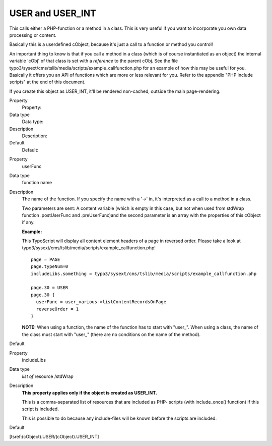 ﻿

.. ==================================================
.. FOR YOUR INFORMATION
.. --------------------------------------------------
.. -*- coding: utf-8 -*- with BOM.

.. ==================================================
.. DEFINE SOME TEXTROLES
.. --------------------------------------------------
.. role::   underline
.. role::   typoscript(code)
.. role::   ts(typoscript)
   :class:  typoscript
.. role::   php(code)


USER and USER\_INT
^^^^^^^^^^^^^^^^^^

This calls either a PHP-function or a method in a class. This is very
useful if you want to incorporate you own data processing or content.

Basically this is a userdefined cObject, because it's just a call to a
function or method you control!

An important thing to know is that if you call a method in a class
(which is of course instantiated as an object) the internal variable
'cObj' of that class is set with a  *reference* to the parent cObj.
See the file
typo3/sysext/cms/tslib/media/scripts/example\_callfunction.php for an
example of how this may be useful for you. Basically it offers you an
API of functions which are more or less relevant for you. Refer to the
appendix "PHP include scripts" at the end of this document.

If you create this object as USER\_INT, it'll be rendered non-cached,
outside the main page-rendering.

.. ### BEGIN~OF~TABLE ###

.. container:: table-row

   Property
         Property:
   
   Data type
         Data type:
   
   Description
         Description:
   
   Default
         Default:


.. container:: table-row

   Property
         userFunc
   
   Data type
         function name
   
   Description
         The name of the function. If you specify the name with a '->' in, it's
         interpreted as a call to a method in a class.
         
         Two parameters are sent: A content variable (which is empty in this
         case, but not when used from stdWrap function .postUserFunc and
         .preUserFunc)and the second parameter is an array with the properties
         of this cObject if any.
         
         **Example:**
         
         This TypoScript will display all content element headers of a page in
         reversed order. Please take a look at
         typo3/sysext/cms/tslib/media/scripts/example\_callfunction.php!
         
         ::
         
            page = PAGE
            page.typeNum=0
            includeLibs.something = typo3/sysext/cms/tslib/media/scripts/example_callfunction.php
            
            page.30 = USER
            page.30 {
              userFunc = user_various->listContentRecordsOnPage
              reverseOrder = 1
            }
         
         **NOTE:** When using a function, the name of the function has to start
         with "user\_". When using a class, the name of the class must start
         with "user\_" (there are no conditions on the name of the method).
   
   Default


.. container:: table-row

   Property
         includeLibs
   
   Data type
         *list of* resource /stdWrap
   
   Description
         **This property applies only if the object is created as USER\_INT.**
         
         This is a comma-separated list of resources that are included as PHP-
         scripts (with include\_once() function) if this script is included.
         
         This is possible to do because any include-files will be known before
         the scripts are included.
   
   Default


.. ###### END~OF~TABLE ######

[tsref:(cObject).USER/(cObject).USER\_INT]

